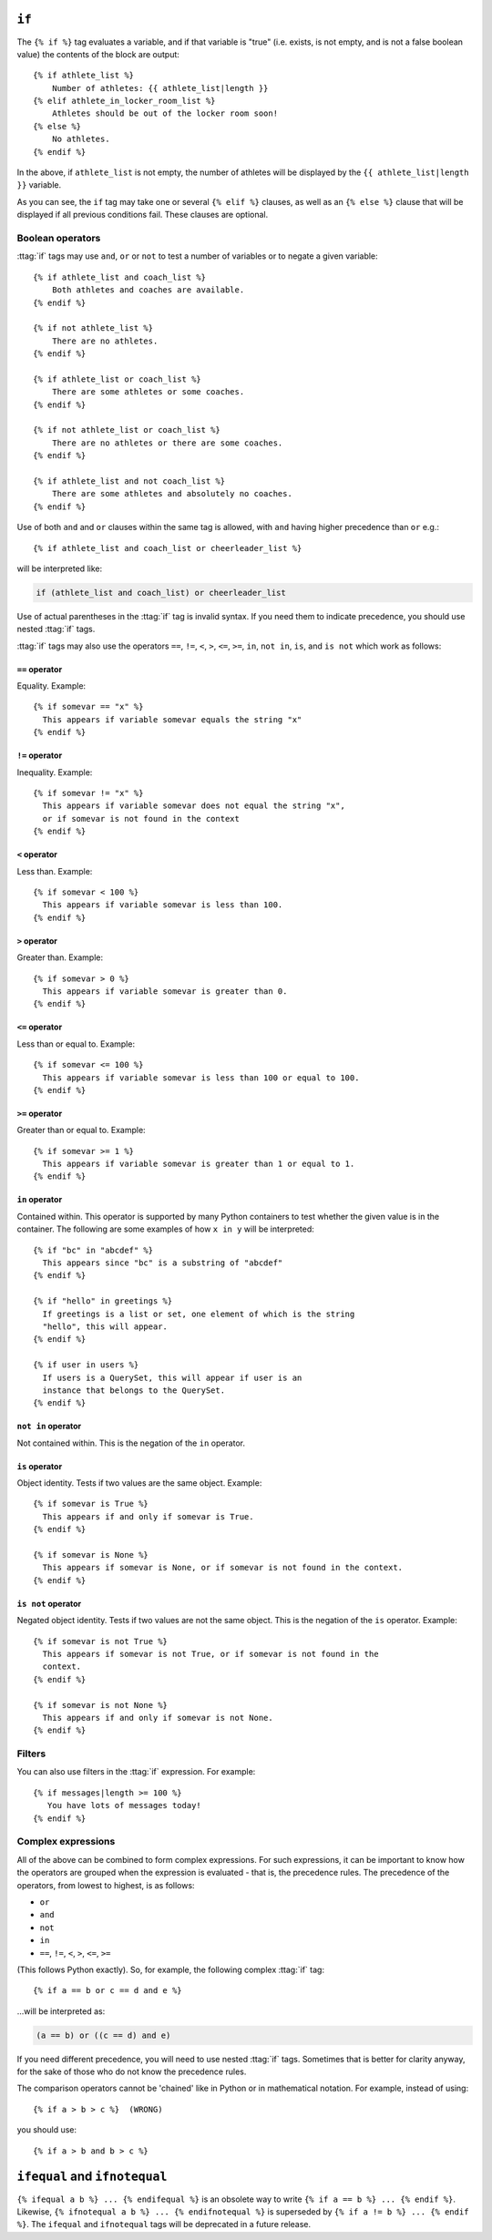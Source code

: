 .. templatetag:: if

``if``
------

The ``{% if %}`` tag evaluates a variable, and if that variable is "true" (i.e.
exists, is not empty, and is not a false boolean value) the contents of the
block are output::

    {% if athlete_list %}
        Number of athletes: {{ athlete_list|length }}
    {% elif athlete_in_locker_room_list %}
        Athletes should be out of the locker room soon!
    {% else %}
        No athletes.
    {% endif %}

In the above, if ``athlete_list`` is not empty, the number of athletes will be
displayed by the ``{{ athlete_list|length }}`` variable.

As you can see, the ``if`` tag may take one or several ``{% elif %}``
clauses, as well as an ``{% else %}`` clause that will be displayed if all
previous conditions fail. These clauses are optional.

Boolean operators
~~~~~~~~~~~~~~~~~

:ttag:`if` tags may use ``and``, ``or`` or ``not`` to test a number of
variables or to negate a given variable::

    {% if athlete_list and coach_list %}
        Both athletes and coaches are available.
    {% endif %}

    {% if not athlete_list %}
        There are no athletes.
    {% endif %}

    {% if athlete_list or coach_list %}
        There are some athletes or some coaches.
    {% endif %}

    {% if not athlete_list or coach_list %}
        There are no athletes or there are some coaches.
    {% endif %}

    {% if athlete_list and not coach_list %}
        There are some athletes and absolutely no coaches.
    {% endif %}

Use of both ``and`` and ``or`` clauses within the same tag is allowed, with
``and`` having higher precedence than ``or`` e.g.::

    {% if athlete_list and coach_list or cheerleader_list %}

will be interpreted like:

.. code-block:: python

    if (athlete_list and coach_list) or cheerleader_list

Use of actual parentheses in the :ttag:`if` tag is invalid syntax. If you need
them to indicate precedence, you should use nested :ttag:`if` tags.

:ttag:`if` tags may also use the operators ``==``, ``!=``, ``<``, ``>``,
``<=``, ``>=``, ``in``, ``not in``, ``is``, and ``is not`` which work as
follows:

``==`` operator
^^^^^^^^^^^^^^^

Equality. Example::

    {% if somevar == "x" %}
      This appears if variable somevar equals the string "x"
    {% endif %}

``!=`` operator
^^^^^^^^^^^^^^^

Inequality. Example::

    {% if somevar != "x" %}
      This appears if variable somevar does not equal the string "x",
      or if somevar is not found in the context
    {% endif %}

``<`` operator
^^^^^^^^^^^^^^

Less than. Example::

    {% if somevar < 100 %}
      This appears if variable somevar is less than 100.
    {% endif %}

``>`` operator
^^^^^^^^^^^^^^

Greater than. Example::

    {% if somevar > 0 %}
      This appears if variable somevar is greater than 0.
    {% endif %}

``<=`` operator
^^^^^^^^^^^^^^^

Less than or equal to. Example::

    {% if somevar <= 100 %}
      This appears if variable somevar is less than 100 or equal to 100.
    {% endif %}

``>=`` operator
^^^^^^^^^^^^^^^

Greater than or equal to. Example::

    {% if somevar >= 1 %}
      This appears if variable somevar is greater than 1 or equal to 1.
    {% endif %}

``in`` operator
^^^^^^^^^^^^^^^

Contained within. This operator is supported by many Python containers to test
whether the given value is in the container. The following are some examples
of how ``x in y`` will be interpreted::

    {% if "bc" in "abcdef" %}
      This appears since "bc" is a substring of "abcdef"
    {% endif %}

    {% if "hello" in greetings %}
      If greetings is a list or set, one element of which is the string
      "hello", this will appear.
    {% endif %}

    {% if user in users %}
      If users is a QuerySet, this will appear if user is an
      instance that belongs to the QuerySet.
    {% endif %}

``not in`` operator
^^^^^^^^^^^^^^^^^^^

Not contained within. This is the negation of the ``in`` operator.

``is`` operator
^^^^^^^^^^^^^^^

Object identity. Tests if two values are the same object. Example::

    {% if somevar is True %}
      This appears if and only if somevar is True.
    {% endif %}

    {% if somevar is None %}
      This appears if somevar is None, or if somevar is not found in the context.
    {% endif %}

``is not`` operator
^^^^^^^^^^^^^^^^^^^

Negated object identity. Tests if two values are not the same object. This is
the negation of the ``is`` operator. Example::

    {% if somevar is not True %}
      This appears if somevar is not True, or if somevar is not found in the
      context.
    {% endif %}

    {% if somevar is not None %}
      This appears if and only if somevar is not None.
    {% endif %}

Filters
~~~~~~~

You can also use filters in the :ttag:`if` expression. For example::

    {% if messages|length >= 100 %}
       You have lots of messages today!
    {% endif %}

Complex expressions
~~~~~~~~~~~~~~~~~~~

All of the above can be combined to form complex expressions. For such
expressions, it can be important to know how the operators are grouped when the
expression is evaluated - that is, the precedence rules. The precedence of the
operators, from lowest to highest, is as follows:

* ``or``
* ``and``
* ``not``
* ``in``
* ``==``, ``!=``, ``<``, ``>``, ``<=``, ``>=``

(This follows Python exactly). So, for example, the following complex
:ttag:`if` tag::

    {% if a == b or c == d and e %}

...will be interpreted as:

.. code-block:: python

    (a == b) or ((c == d) and e)

If you need different precedence, you will need to use nested :ttag:`if` tags.
Sometimes that is better for clarity anyway, for the sake of those who do not
know the precedence rules.

The comparison operators cannot be 'chained' like in Python or in mathematical
notation. For example, instead of using::

    {% if a > b > c %}  (WRONG)

you should use::

    {% if a > b and b > c %}

``ifequal`` and ``ifnotequal``
------------------------------

``{% ifequal a b %} ... {% endifequal %}`` is an obsolete way to write
``{% if a == b %} ... {% endif %}``. Likewise, ``{% ifnotequal a b %} ...
{% endifnotequal %}`` is superseded by ``{% if a != b %} ... {% endif %}``.
The ``ifequal`` and ``ifnotequal`` tags will be deprecated in a future release.

